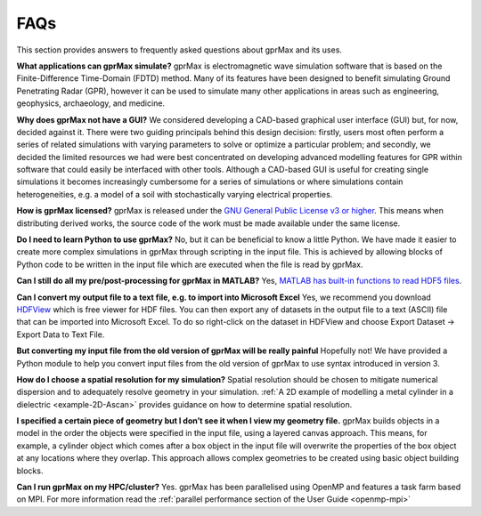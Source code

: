 ****
FAQs
****

This section provides answers to frequently asked questions about gprMax and its uses.

**What applications can gprMax simulate?**
gprMax is electromagnetic wave simulation software that is based on the Finite-Difference Time-Domain (FDTD) method. Many of its features have been designed to benefit simulating Ground Penetrating Radar (GPR), however it can be used to simulate many other applications in areas such as engineering, geophysics, archaeology, and medicine.

**Why does gprMax not have a GUI?**
We considered developing a CAD-based graphical user interface (GUI) but, for now, decided against it. There were two guiding principals behind this design decision: firstly, users most often perform a series of related simulations with varying parameters to solve or optimize a particular problem; and secondly, we decided the limited resources we had were best concentrated on developing advanced modelling features for GPR within software that could easily be interfaced with other tools. Although a CAD-based GUI is useful for creating single simulations it becomes increasingly cumbersome for a series of simulations or where simulations contain heterogeneities, e.g. a model of a soil with stochastically varying electrical properties.

**How is gprMax licensed?**
gprMax is released under the `GNU General Public License v3 or higher <http://www.gnu.org/copyleft/gpl.html>`_. This means when distributing derived works, the source code of the work must be made available under the same license.

**Do I need to learn Python to use gprMax?**
No, but it can be beneficial to know a little Python. We have made it easier to create more complex simulations in gprMax through scripting in the input file. This is achieved by allowing blocks of Python code to be written in the input file which are executed when the file is read by gprMax.

**Can I still do all my pre/post-processing for gprMax in MATLAB?**
Yes, `MATLAB has built-in functions to read HDF5 files <http://uk.mathworks.com/help/matlab/high-level-functions.html>`_.

**Can I convert my output file to a text file, e.g. to import into Microsoft Excel**
Yes, we recommend you download `HDFView <https://support.hdfgroup.org/products/java/hdfview/>`_ which is free viewer for HDF files. You can then export any of datasets in the output file to a text (ASCII) file that can be imported into Microsoft Excel. To do so right-click on the dataset in HDFView and choose Export Dataset -> Export Data to Text File.

**But converting my input file from the old version of gprMax will be really painful**
Hopefully not! We have provided a Python module to help you convert input files from the old version of gprMax to use syntax introduced in version 3.

**How do I choose a spatial resolution for my simulation?**
Spatial resolution should be chosen to mitigate numerical dispersion and to adequately resolve geometry in your simulation. :ref:`A 2D example of modelling a metal cylinder in a dielectric <example-2D-Ascan>` provides guidance on how to determine spatial resolution.

**I specified a certain piece of geometry but I don’t see it when I view my geometry file.**
gprMax builds objects in a model in the order the objects were specified in the input file, using a layered canvas approach. This means, for example, a cylinder object which comes after a box object in the input file will overwrite the properties of the box object at any locations where they overlap. This approach allows complex geometries to be created using basic object building blocks.

**Can I run gprMax on my HPC/cluster?**
Yes. gprMax has been parallelised using OpenMP and features a task farm based on MPI. For more information read the :ref:`parallel performance section of the User Guide <openmp-mpi>`
